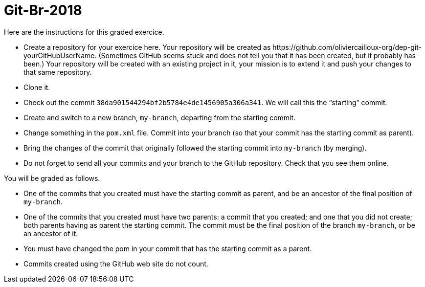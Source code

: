 = Git-Br-2018

Here are the instructions for this graded exercice.

* Create a repository for your exercice here. Your repository will be created as \https://github.com/oliviercailloux-org/dep-git-yourGitHubUserName. (Sometimes GitHub seems stuck and does not tell you that it has been created, but it probably has been.) Your repository will be created with an existing project in it, your mission is to extend it and push your changes to that same repository.
* Clone it.
* Check out the commit `38da901544294bf2b5784e4de1456905a306a341`. We will call this the “starting” commit.
* Create and switch to a new branch, `my-branch`, departing from the starting commit.
* Change something in the `pom.xml` file. Commit into your branch (so that your commit has the starting commit as parent).
* Bring the changes of the commit that originally followed the starting commit into `my-branch` (by merging).
* Do not forget to send all your commits and your branch to the GitHub repository. Check that you see them online.

You will be graded as follows.

* One of the commits that you created must have the starting commit as parent, and be an ancestor of the final position of `my-branch`.
* One of the commits that you created must have two parents: a commit that you created; and one that you did not create; both parents having as parent the starting commit. The commit must be the final position of the branch `my-branch`, or be an ancestor of it.
* You must have changed the pom in your commit that has the starting commit as a parent.
* Commits created using the GitHub web site do not count.

